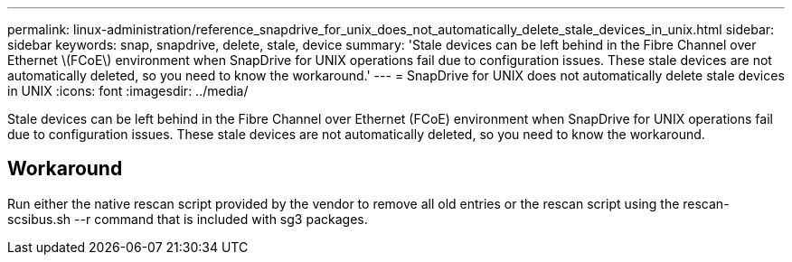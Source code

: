 ---
permalink: linux-administration/reference_snapdrive_for_unix_does_not_automatically_delete_stale_devices_in_unix.html
sidebar: sidebar
keywords: snap, snapdrive, delete, stale, device
summary: 'Stale devices can be left behind in the Fibre Channel over Ethernet \(FCoE\) environment when SnapDrive for UNIX operations fail due to configuration issues. These stale devices are not automatically deleted, so you need to know the workaround.'
---
= SnapDrive for UNIX does not automatically delete stale devices in UNIX
:icons: font
:imagesdir: ../media/

[.lead]
Stale devices can be left behind in the Fibre Channel over Ethernet (FCoE) environment when SnapDrive for UNIX operations fail due to configuration issues. These stale devices are not automatically deleted, so you need to know the workaround.

== Workaround

Run either the native rescan script provided by the vendor to remove all old entries or the rescan script using the rescan-scsibus.sh --r command that is included with sg3 packages.
